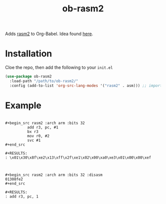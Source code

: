 #+TITLE: ob-rasm2

Adds [[https://r2wiki.readthedocs.io/en/latest/tools/rasm2/][rasm2]] to Org-Babel. Idea found [[https://vishnudevtj.github.io/notes/wrting-shellcode-in-emacs][here]].

* Installation
Cloe the repo, then add the following to your =init.el=

#+begin_src emacs-lisp
    (use-package ob-rasm2
      :load-path "/path/to/ob-rasm2/"
      :config (add-to-list 'org-src-lang-modes '("rasm2" . asm))) ;; important for C-' to work
#+end_src

* Example

#+begin_example

,#+begin_src rasm2 :arch arm :bits 32
          add r3, pc, #1
          bx r3
          mov r0, #2
          svc #1
,#+end_src

,#+RESULTS:
: \x01\x30\x8f\xe2\x13\xff\x2f\xe1\x02\x00\xa0\xe3\x01\x00\x00\xef

#+end_example

#+begin_example

,#+begin_src rasm2 :arch arm :bits 32 :disasm
01308fe2
,#+end_src

,#+RESULTS:
: add r3, pc, 1

#+end_example
